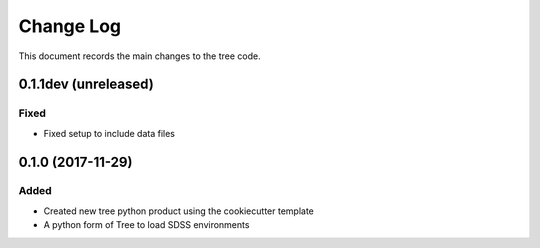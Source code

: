 .. _tree-changelog:

==========
Change Log
==========

This document records the main changes to the tree code.

0.1.1dev (unreleased)
---------------------

Fixed
^^^^^
* Fixed setup to include data files

.. _changelog-0.1.0:
0.1.0 (2017-11-29)
------------------

Added
^^^^^
* Created new tree python product using the cookiecutter template
* A python form of Tree to load SDSS environments
